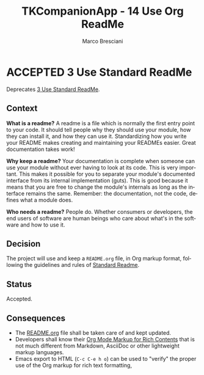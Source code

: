 # © 2021-2024 Marco Bresciani
# 
# Copying and distribution of this file, with or without modification,
# are permitted in any medium without royalty provided the copyright
# notice and this notice are preserved.
# This file is offered as-is, without any warranty.
# 
# SPDX-FileCopyrightText: 2021-2024 Marco Bresciani
# SPDX-License-Identifier: FSFAP

#+AUTHOR: Marco Bresciani
#+LANGUAGE:  en
#+OPTIONS: toc:nil
#+TITLE: TKCompanionApp - 14 Use Org ReadMe
#+TODO: PROPOSED(p) | ACCEPTED(a) DEPRECATED(d)
# -*- mode: org; coding: utf-8-dos; -*-

* ACCEPTED 3 Use Standard ReadMe

Deprecates [[file:003-use-standard-readme.org][3 Use Standard ReadMe]].

** Context

*What is a readme?*
A readme is a file which is normally the first entry point to your code.
It should tell people why they should use your module, how they can
install it, and how they can use it.
Standardizing how you write your README makes creating and maintaining
your READMEs easier.
Great documentation takes work!

*Why keep a readme?*
Your documentation is complete when someone can use your module without
ever having to look at its code.
This is very important.
This makes it possible for you to separate your module's documented
interface from its internal implementation (guts).
This is good because it means that you are free to change the module's
internals as long as the interface remains the same.
Remember: the documentation, not the code, defines what a module does.

*Who needs a readme?*
People do. Whether consumers or developers, the end users of software
are human beings who care about what's in the software and how to use
it.

** Decision

The project will use and keep a =README.org= file, in Org markup format,
following the guidelines and rules of
[[https://github.com/RichardLitt/standard-readme][Standard Readme]].

** Status

Accepted.

** Consequences

- The [[file:../../../README.org][README.org]] file shall be taken care
  of and kept updated.
- Developers shall know their
  [[https://orgmode.org/org.html#Markup-for-Rich-Contents][Org Mode Markup for Rich Contents]]
  that is not much different from Markdown, AsciiDoc or other
  lightweight markup languages.
- Emacs export to HTML (=C-c C-e h o=) can be used to "verify" the
  proper use of the Org markup for rich text formatting,
